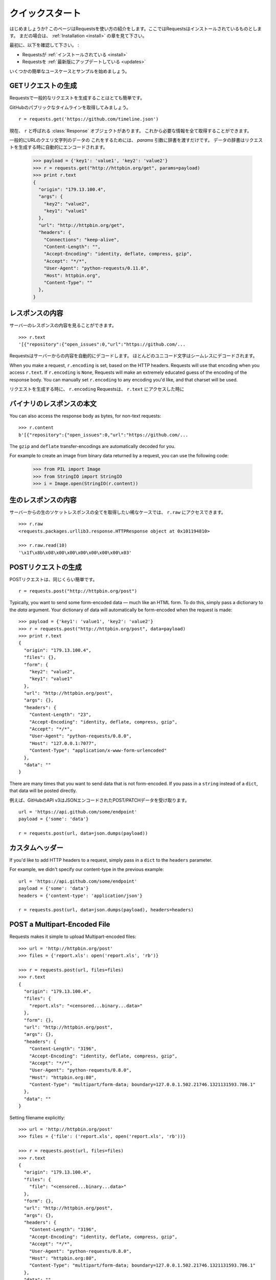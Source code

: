 .. _quickstart:

クイックスタート
=====================

.. Quickstart
   ==========

.. module:: requests.models

.. Eager to get started? This page gives a good introduction in how to get started
   with Requests. This assumes you already have Requests installed. If you do not,
   head over to the :ref:`Installation <install>` section.

はじめましょうか?
このページはRequestsを使い方の紹介をします。ここではRequestsはインストールされているものとします。
まだの場合は、 :ref:`Installation <install>` の章を見て下さい。

.. First, make sure that:

最初に、以下を確認して下さい。 :

.. Requests is :ref:`installed <install>`
.. Requests is :ref:`up-to-date <updates>`

* Requestsが :ref:`インストールされている <install>`
* Requestsを :ref:`最新版にアップデートしている <updates>`

.. Lets gets started with some simple use cases and examples.

いくつかの簡単なユースケースとサンプルを始めましょう。

.. Make a GET Request
   ------------------

GETリクエストの生成
---------------------

.. Making a standard request with Requests is very simple.

Requestsで一般的なリクエストを生成することはとても簡単です。

.. Let's get GitHub's public timeline ::

GitHubのパブリックなタイムラインを取得してみましょう。 ::

    r = requests.get('https://github.com/timeline.json')

.. Now, we have a :class:`Response` object called ``r``. We can get all the
   information we need from this.

現在、 ``r`` と呼ばれる :class:`Response` オブジェクトがあります。
これから必要な情報を全て取得することができます。

.. Typically, you want to send some sort of data in the urls query string.
   To do this, simply pass a dictionary to the `params` argument. Your
   dictionary of data will automatically be encoded when the request is made::

一般的にURLのクエリ文字列のデータの
これをするためには、 `params` 引数に辞書を渡すだけです。
データの辞書はリクエストを生成する時に自動的にエンコードされます。

    >>> payload = {'key1': 'value1', 'key2': 'value2'}
    >>> r = requests.get("http://httpbin.org/get", params=payload)
    >>> print r.text
    {
      "origin": "179.13.100.4",
      "args": {
        "key2": "value2",
        "key1": "value1"
      },
      "url": "http://httpbin.org/get",
      "headers": {
        "Connections": "keep-alive",
        "Content-Length": "",
        "Accept-Encoding": "identity, deflate, compress, gzip",
        "Accept": "*/*",
        "User-Agent": "python-requests/0.11.0",
        "Host": httpbin.org",
        "Content-Type": ""
      },
    }



.. Response Content
   ----------------

レスポンスの内容
-------------------

.. We can read the content of the server's response::

サーバーのレスポンスの内容を見ることができます。 ::

    >>> r.text
    '[{"repository":{"open_issues":0,"url":"https://github.com/...

.. Requests will automatically decode content from the server. Most unicode
   charsets are seamlessly decoded.

Requestsはサーバーからの内容を自動的にデコードします。
ほとんどのユニコード文字はシームレスにデコードされます。

When you make a request, ``r.encoding`` is set, based on the HTTP headers.
Requests will use that encoding when you access ``r.text``.  If ``r.encoding``
is ``None``, Requests will make an extremely educated guess of the encoding
of the response body. You can manually set ``r.encoding`` to any encoding
you'd like, and that charset will be used.

リクエストを生成する時に、 ``r.encoding`` 
Requestsは、 ``r.text`` にアクセスした時に



.. Binary Response Content
   -----------------------

バイナリのレスポンスの本文
---------------------------------

You can also access the response body as bytes, for non-text requests::



    >>> r.content
    b'[{"repository":{"open_issues":0,"url":"https://github.com/...

The ``gzip`` and ``deflate`` transfer-encodings are automatically decoded for you.

For example to create an image from binary data returned by a request, you can
use the following code:

    >>> from PIL import Image
    >>> from StringIO import StringIO
    >>> i = Image.open(StringIO(r.content))


.. Raw Response Content
   --------------------

生のレスポンスの内容
-----------------------

.. In the rare case that you'd like to get the absolute raw socket response from the server,
   you can access ``r.raw``::

サーバーからの生のソケットレスポンスの全てを取得したい稀なケースでは、 ``r.raw`` にアクセスできます。 ::

    >>> r.raw
    <requests.packages.urllib3.response.HTTPResponse object at 0x101194810>

    >>> r.raw.read(10)
    '\x1f\x8b\x08\x00\x00\x00\x00\x00\x00\x03'



.. Make a POST Request
   -------------------

POSTリクエストの生成
--------------------------

.. POST requests are equally simple::

POSTリクエストは、同じくらい簡単です。 ::

    r = requests.post("http://httpbin.org/post")


Typically, you want to send some form-encoded data — much like an HTML form.
To do this, simply pass a dictionary to the `data` argument. Your
dictionary of data will automatically be form-encoded when the request is made::

    >>> payload = {'key1': 'value1', 'key2': 'value2'}
    >>> r = requests.post("http://httpbin.org/post", data=payload)
    >>> print r.text
    {
      "origin": "179.13.100.4",
      "files": {},
      "form": {
        "key2": "value2",
        "key1": "value1"
      },
      "url": "http://httpbin.org/post",
      "args": {},
      "headers": {
        "Content-Length": "23",
        "Accept-Encoding": "identity, deflate, compress, gzip",
        "Accept": "*/*",
        "User-Agent": "python-requests/0.8.0",
        "Host": "127.0.0.1:7077",
        "Content-Type": "application/x-www-form-urlencoded"
      },
      "data": ""
    }

There are many times that you want to send data that is not form-encoded. If you pass in a ``string`` instead of a ``dict``, that data will be posted directly.

.. For example, the GitHub API v3 accepts JSON-Encoded POST/PATCH data::

例えば、GitHubのAPI v3はJSONエンコードされたPOST/PATCHデータを受け取ります。 ::

    url = 'https://api.github.com/some/endpoint'
    payload = {'some': 'data'}

    r = requests.post(url, data=json.dumps(payload))


.. Custom Headers
   --------------

カスタムヘッダー
---------------------

If you'd like to add HTTP headers to a request, simply pass in a ``dict`` to the
``headers`` parameter.

For example, we didn't specify our content-type in the previous example::

    url = 'https://api.github.com/some/endpoint'
    payload = {'some': 'data'}
    headers = {'content-type': 'application/json'}

    r = requests.post(url, data=json.dumps(payload), headers=headers)


POST a Multipart-Encoded File
-----------------------------



Requests makes it simple to upload Multipart-encoded files::

    >>> url = 'http://httpbin.org/post'
    >>> files = {'report.xls': open('report.xls', 'rb')}

    >>> r = requests.post(url, files=files)
    >>> r.text
    {
      "origin": "179.13.100.4",
      "files": {
        "report.xls": "<censored...binary...data>"
      },
      "form": {},
      "url": "http://httpbin.org/post",
      "args": {},
      "headers": {
        "Content-Length": "3196",
        "Accept-Encoding": "identity, deflate, compress, gzip",
        "Accept": "*/*",
        "User-Agent": "python-requests/0.8.0",
        "Host": "httpbin.org:80",
        "Content-Type": "multipart/form-data; boundary=127.0.0.1.502.21746.1321131593.786.1"
      },
      "data": ""
    }

Setting filename explicitly::

    >>> url = 'http://httpbin.org/post'
    >>> files = {'file': ('report.xls', open('report.xls', 'rb'))}

    >>> r = requests.post(url, files=files)
    >>> r.text
    {
      "origin": "179.13.100.4",
      "files": {
        "file": "<censored...binary...data>"
      },
      "form": {},
      "url": "http://httpbin.org/post",
      "args": {},
      "headers": {
        "Content-Length": "3196",
        "Accept-Encoding": "identity, deflate, compress, gzip",
        "Accept": "*/*",
        "User-Agent": "python-requests/0.8.0",
        "Host": "httpbin.org:80",
        "Content-Type": "multipart/form-data; boundary=127.0.0.1.502.21746.1321131593.786.1"
      },
      "data": ""
    }

Sending strings to be received as files::

    >>> url = 'http://httpbin.org/post'
    >>> files = {'file': ('report.csv', 'some,data,to,send\nanother,row,to,send\n')}

    >>> r = requests.post(url, files=files)
    >>> r.text
    {
      "origin": "179.13.100.4",
      "files": {
        "file": "some,data,to,send\\nanother,row,to,send\\n"
      },
      "form": {},
      "url": "http://httpbin.org/post",
      "args": {},
      "headers": {
        "Content-Length": "216",
        "Accept-Encoding": "identity, deflate, compress, gzip",
        "Connection": "keep-alive",
        "Accept": "*/*",
        "User-Agent": "python-requests/0.11.1",
        "Host": "httpbin.org",
        "Content-Type": "multipart/form-data; boundary=127.0.0.1.502.41433.1335385481.788.1"
      },
      "json": null,
      "data": ""
    }


.. Response Status Codes
   ---------------------

レスポンスステータスコード
--------------------------------

We can check the response status code::

    >>> r.status_code
    200

Requests also comes with a built-in status code lookup object for easy
reference::

    >>> r.status_code == requests.codes.ok
    True

If we made a bad request (non-200 response), we can raise it with
:class:`Response.raise_for_status()`::

    >>> _r = requests.get('http://httpbin.org/status/404')
    >>> _r.status_code
    404

    >>> _r.raise_for_status()
    Traceback (most recent call last):
      File "requests/models.py", line 394, in raise_for_status
        raise self.error
    urllib2.HTTPError: HTTP Error 404: NOT FOUND

But, since our ``status_code`` was ``200``, when we call it::

    >>> r.raise_for_status()
    None

All is well.


.. Response Headers
   ----------------

レスポンスヘッダー
-----------------------

We can view the server's response headers with a simple Python dictionary
interface::

    >>> r.headers
    {
        'status': '200 OK',
        'content-encoding': 'gzip',
        'transfer-encoding': 'chunked',
        'connection': 'close',
        'server': 'nginx/1.0.4',
        'x-runtime': '148ms',
        'etag': '"e1ca502697e5c9317743dc078f67693f"',
        'content-type': 'application/json; charset=utf-8'
    }

The dictionary is special, though: it's made just for HTTP headers. According to
`RFC 2616 <http://www.w3.org/Protocols/rfc2616/rfc2616-sec14.html>`_, HTTP
Headers are case-insensitive.

So, we can access the headers using any capitalization we want::

    >>> r.headers['Content-Type']
    'application/json; charset=utf-8'

    >>> r.headers.get('content-type')
    'application/json; charset=utf-8'

If a header doesn't exist in the Response, its value defaults to ``None``::

    >>> r.headers['X-Random']
    None


.. Cookies
   -------

クッキー
-------------

If a response contains some Cookies, you can get quick access to them::

    >>> url = 'http://httpbin.org/cookies/set/requests-is/awesome'
    >>> r = requests.get(url)

    >>> print r.cookies
    {'requests-is': 'awesome'}

To send your own cookies to the server, you can use the ``cookies``
parameter::

    >>> url = 'http://httpbin.org/cookies'
    >>> cookies = dict(cookies_are='working')

    >>> r = requests.get(url, cookies=cookies)
    >>> r.text
    '{"cookies": {"cookies_are": "working"}}'


.. Basic Authentication
   --------------------

ベーシック認証
-----------------

.. Most web services require authentication. There many different types of
   authentication, but the most common is HTTP Basic Auth.

ほとんどのウェブサービスは認証システムが必要です。
認証には様々な種類がありますが、最も一般的なのはHTTPベーシック認証です。

.. Making requests with Basic Auth is extremely simple::

ベーシック認証を使ったリクエストを作成することはとても簡単です。 ::

    >>> from requests.auth import HTTPBasicAuth
    >>> requests.get('https://api.github.com/user', auth=HTTPBasicAuth('user', 'pass'))
    <Response [200]>

.. Due to the prevalence of HTTP Basic Auth, requests provides a shorthand for
   this authentication method::

HTTPベーシック認証の
Requestsはこの認証を手動で行うためのメソッドがあります。

    >>> requests.get('https://api.github.com/user', auth=('user', 'pass'))
    <Response [200]>

.. Providing the credentials as a tuple in this fashion is functionally equivalent
   to the ``HTTPBasicAuth`` example above.

この方法で、タプルとして認証情報を与えることは、上記の ``HTTPBasicAuth`` の例と機能的には同等です。

.. Digest Authentication
   ---------------------

ダイジェスト認証
--------------------

.. Another popular form of web service protection is Digest Authentication::

他の人気があるウェブサービスの認証システムはダイジェスト認証です。 ::

    >>> from requests.auth import HTTPDigestAuth
    >>> url = 'http://httpbin.org/digest-auth/auth/user/pass'
    >>> requests.get(url, auth=HTTPDigestAuth('user', 'pass'))
    <Response [200]>


.. OAuth Authentication
   --------------------

OAuth認証
--------------

Miguel Araujo's `requests-oauth <http://pypi.python.org/pypi/requests-oauth>`_ project provides a simple interface for
establishing OAuth connections. Documentation and examples can be found on the requests-oauth `git repository <https://github.com/maraujop/requests-oauth>`_.


.. Redirection and History
   -----------------------

リダイレクトとヒストリー
------------------------------

.. Requests will automatically perform location redirection while using idempotent methods.

Requestsは、

.. GitHub redirects all HTTP requests to HTTPS. Let's see what happens::

GitHubは全てのHTTPリクエストをHTTPSにリダイレクトします。何が起こるか見てみましょう ::

    >>> r = requests.get('http://github.com')
    >>> r.url
    'https://github.com/'
    >>> r.status_code
    200
    >>> r.history
    [<Response [301]>]

.. The :class:`Response.history` list contains a list of the
   :class:`Request` objects that were created in order to complete the request.

:class:`Response.history` は、リクエストが完了したときに作られる :class:`Request` オブジェクトが
リストとして入っています。

.. If you're using GET, HEAD, or OPTIONS, you can disable redirection
   handling with the ``allow_redirects`` parameter::

GET、HEAD、OPTIONSを使う場合、 ``allow_redirects`` パラメーターを使うことでリダイレクトの処理を
無効にすることができます。 ::

    >>> r = requests.get('http://github.com', allow_redirects=False)
    >>> r.status_code
    301
    >>> r.history
    []

.. If you're using POST, PUT, PATCH, *&c*, you can also explicitly enable redirection as well::

POST、PUT、PATCHを使う場合、明示的にリダイレクトを有効にすることができます。 ::

    >>> r = requests.post('http://github.com', allow_redirects=True)
    >>> r.url
    'https://github.com/'
    >>> r.history
    [<Response [301]>]


.. Timeouts
   --------

タイムアウト
------------------

.. You can tell requests to stop waiting for a response after a given number of seconds with the ``timeout`` parameter::

``timeout`` パラメーターに秒数を与えると、Requestsに与えた秒数で応答の待機を止めることができます。 ::

    >>> requests.get('http://github.com', timeout=0.001)
    Traceback (most recent call last):
      File "<stdin>", line 1, in <module>
    requests.exceptions.Timeout: Request timed out.

.. Note

.. admonition:: 注意

    .. ``timeout`` only effects the connection process itself, not the downloading of the response body.

    ``timeout`` は、レスポンスの本文をダウンロードせず接続の処理だけにしか影響しません。


.. Errors and Exceptions
   ---------------------

エラーと例外
-------------------

In the event of a network problem (e.g. DNS failure, refused connection, etc),
Requests will raise a :class:`ConnectionError` exception.

In the event of the rare invalid HTTP response, Requests will raise
an  :class:`HTTPError` exception.

If a request times out, a :class:`Timeout` exception is raised.

If a request exceeds the configured number of maximum redirections, a :class:`TooManyRedirects` exception is raised.

All exceptions that Requests explicitly raises inherit from
:class:`requests.exceptions.RequestException`.

You can refer to :ref:`Configuration API Docs <configurations>` for immediate raising of :class:`HTTPError` exceptions
via the ``danger_mode`` option or have Requests catch the majority of :class:`requests.exceptions.RequestException` exceptions
with the ``safe_mode`` option.

-----------------------

Ready for more? Check out the :ref:`advanced <advanced>` section.
